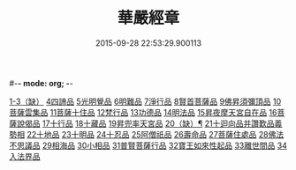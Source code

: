 #-*- mode: org; -*-
#+DATE: 2015-09-28 22:53:29.900113
#+TITLE: 華嚴經章
#+PROPERTY: CBETA_ID T85n2753
#+PROPERTY: ID KR6e0006
#+PROPERTY: SOURCE Taisho Tripitaka Vol. 85, No. 2753
#+PROPERTY: VOL 85
#+PROPERTY: BASEEDITION T
#+PROPERTY: WITNESS CBETA
#+PROPERTY: LASTPB <pb:KR6e0006_T_000-0205b>¶¶¶¶¶¶¶

[[file:KR6e0006_001.txt::001-0205b12][1-3（缺）]]
[[file:KR6e0006_001.txt::001-0205b19][4四諦品]]
[[file:KR6e0006_001.txt::001-0205b22][5光明覺品]]
[[file:KR6e0006_001.txt::001-0205b28][6明難品]]
[[file:KR6e0006_001.txt::0205c5][7淨行品]]
[[file:KR6e0006_001.txt::0205c8][8賢首菩薩品]]
[[file:KR6e0006_001.txt::0205c11][9佛昇須彌頂品]]
[[file:KR6e0006_001.txt::0205c17][10菩薩雲集品]]
[[file:KR6e0006_001.txt::0205c22][11菩薩十住品]]
[[file:KR6e0006_001.txt::0205c26][12梵行品]]
[[file:KR6e0006_001.txt::0205c29][13功德品]]
[[file:KR6e0006_001.txt::0206a4][14明法品]]
[[file:KR6e0006_001.txt::0206a8][15昇夜摩天宮自在品]]
[[file:KR6e0006_001.txt::0206a12][16菩薩說偈品]]
[[file:KR6e0006_001.txt::0206a14][17十行品]]
[[file:KR6e0006_001.txt::0206a28][18十藏品]]
[[file:KR6e0006_001.txt::0206b8][19昇兜率天宮品]]
[[file:KR6e0006_001.txt::0206b12][20（缺）¶]]
[[file:KR6e0006_001.txt::0206b12][21十迴向品并讚歎品義勢相]]
[[file:KR6e0006_001.txt::0206b21][22十地品]]
[[file:KR6e0006_001.txt::0206b28][23十明品]]
[[file:KR6e0006_001.txt::0206c19][24十忍品]]
[[file:KR6e0006_001.txt::0206c22][25阿僧祇品]]
[[file:KR6e0006_001.txt::0206c26][26壽命品]]
[[file:KR6e0006_001.txt::0207a1][27菩薩住處品]]
[[file:KR6e0006_001.txt::0207a4][28佛法不思議品]]
[[file:KR6e0006_001.txt::0207a12][29相海品]]
[[file:KR6e0006_001.txt::0207a19][30小相品]]
[[file:KR6e0006_001.txt::0207a22][31普賢菩薩行品]]
[[file:KR6e0006_001.txt::0207a28][32寶王如來性起品]]
[[file:KR6e0006_001.txt::0207b11][33離世間品]]
[[file:KR6e0006_001.txt::0207b17][34入法界品]]
